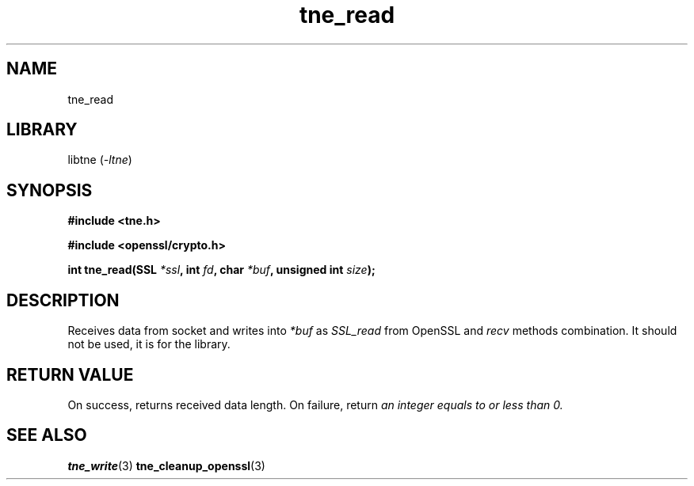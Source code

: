 .TH tne_read 3 2024-06-14

.SH NAME
tne_read

.SH LIBRARY
.RI "libtne (" -ltne ")"

.SH SYNOPSIS
.B #include <tne.h>
.P
.B #include <openssl/crypto.h>
.P
.BI "int tne_read(SSL " "*ssl" ", int " "fd" ", char " "*buf" ", unsigned int " "size" ");"

.SH DESCRIPTION
.RI "Receives data from socket and writes into " "*buf" " as " "SSL_read" " from OpenSSL and " "recv" " methods combination. It should not be used, it is for the library."

.SH RETURN VALUE
.RI "On success, returns received data length. On failure, return " "an integer equals to or less than 0."

.SH SEE ALSO
.BR tne_write (3)
.BR tne_cleanup_openssl (3)
